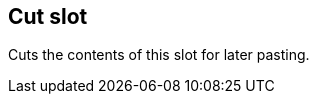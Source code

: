 ifdef::pdf-theme[[[slot-cut,Cut slot]]]
ifndef::pdf-theme[[[slot-cut,Cut slot]]]
== Cut slot



Cuts the contents of this slot for later pasting.


